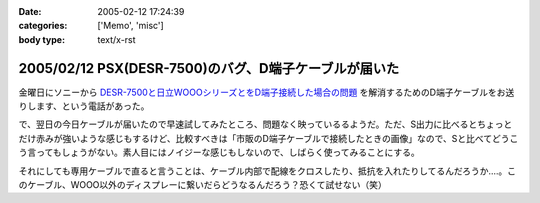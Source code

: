 :date: 2005-02-12 17:24:39
:categories: ['Memo', 'misc']
:body type: text/x-rst

======================================================
2005/02/12 PSX(DESR-7500)のバグ、D端子ケーブルが届いた
======================================================

金曜日にソニーから `DESR-7500と日立WOOOシリーズとをD端子接続した場合の問題`_ を解消するためのD端子ケーブルをお送りします、という電話があった。

で、翌日の今日ケーブルが届いたので早速試してみたところ、問題なく映っているるようだ。ただ、S出力に比べるとちょっとだけ赤みが強いような感じもするけど、比較すべきは「市販のD端子ケーブルで接続したときの画像」なので、Sと比べてどうこう言ってもしょうがない。素人目にはノイジーな感じもしないので、しばらく使ってみることにする。

それにしても専用ケーブルで直ると言うことは、ケーブル内部で配線をクロスしたり、抵抗を入れたりしてるんだろうか‥‥。このケーブル、WOOO以外のディスプレーに繋いだらどうなるんだろう？恐くて試せない（笑）

.. _`DESR-7500と日立WOOOシリーズとをD端子接続した場合の問題`: http://www.freia.jp/taka/blog/120



.. :extend type: text/plain
.. :extend:


.. :comments:
.. :comment id: 2005-11-28.4725452987
.. :title: Re: PSX(DESR-7500)のバグ、D端子ケーブルが届いた
.. :author: つかぽん
.. :date: 2005-02-25 23:12:48
.. :email: 
.. :url: http://hiwai.plus9.info/
.. :body:
.. PSX生産完了だってね～。
.. 
.. 
.. :comments:
.. :comment id: 2005-11-28.4726580830
.. :title: Re: PSX(DESR-7500)のバグ、D端子ケーブルが届いた
.. :author: 清水川
.. :date: 2005-02-25 23:26:28
.. :email: taka@freia.jp
.. :url: 
.. :body:
.. かまいませんとも！
.. 良い物は良い。
.. 
.. 別名：井の中の蛙
.. 
.. 
.. 
.. :Trackbacks:
.. :TrackbackID: 2005-11-28.4727732081
.. :title: DESR-7500でゲーム
.. :BlogName: パソコンとカメラの日々
.. :url: http://tomoaki.cocolog-nifty.com/pc/2005/02/desr7500.html
.. :date: 2005-11-28 00:47:52
.. :body:
.. 清水川記 　そういえばDESR-7500って、PS2相当のゲーム機としても動作す

